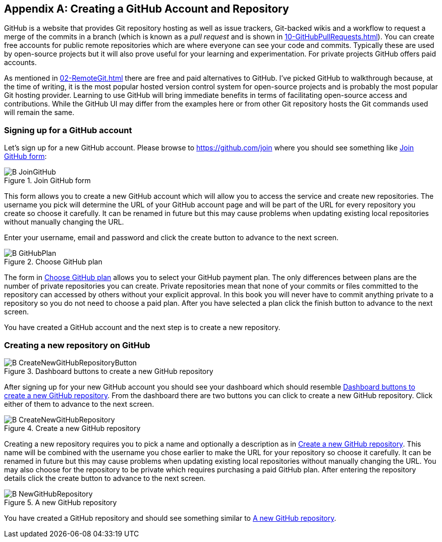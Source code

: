 [appendix]
## Creating a GitHub Account and Repository
ifdef::env-github[:outfilesuffix: .adoc]

GitHub is a website that provides Git repository hosting as well as issue trackers, Git-backed wikis and a workflow to request a merge of the commits in a branch (which is known as a _pull request_ and is shown in <<10-GitHubPullRequests#what-are-pull-requests-and-forks>>). You can create free accounts for public remote repositories which are where everyone can see your code and commits. Typically these are used by open-source projects but it will also prove useful for your learning and experimentation. For private projects GitHub offers paid accounts.

As mentioned in <<02-RemoteGit#adding-a-remote-repository-git-remote-add>> there are free and paid alternatives to GitHub. I've picked GitHub to walkthrough because, at the time of writing, it is the most popular hosted version control system for open-source projects and is probably the most popular Git hosting provider. Learning to use GitHub will bring immediate benefits in terms of facilitating open-source access and contributions. While the GitHub UI may differ from the examples here or from other Git repository hosts the Git commands used will remain the same.

### Signing up for a GitHub account
Let's sign up for a new GitHub account. Please browse to https://github.com/join where you should see something like <<join-github>>:

.Join GitHub form
[[join-github]]
image::diagrams/B-JoinGitHub.png[]

This form allows you to create a new GitHub account which will allow you to access the service and create new repositories. The username you pick will determine the URL of your GitHub account page and will be part of the URL for every repository you create so choose it carefully. It can be renamed in future but this may cause problems when updating existing local repositories without manually changing the URL.

Enter your username, email and password and click the create button to advance to the next screen.

.Choose GitHub plan
[[github-plan]]
image::diagrams/B-GitHubPlan.png[]

The form in <<github-plan>> allows you to select your GitHub payment plan. The only differences between plans are the number of private repositories you can create. Private repositories mean that none of your commits or files committed to the repository can accessed by others without your explicit approval. In this book you will never have to commit anything private to a repository so you do not need to choose a paid plan. After you have selected a plan click the finish button to advance to the next screen.

You have created a GitHub account and the next step is to create a new repository.

### Creating a new repository on GitHub
.Dashboard buttons to create a new GitHub repository
[[creating-github-repository-button]]
image::diagrams/B-CreateNewGitHubRepositoryButton.png[]

After signing up for your new GitHub account you should see your dashboard which should resemble <<creating-github-repository-button>>. From the dashboard there are two buttons you can click to create a new GitHub repository. Click either of them to advance to the next screen.

.Create a new GitHub repository
[[creating-github-repository]]
image::diagrams/B-CreateNewGitHubRepository.png[]

Creating a new repository requires you to pick a name and optionally a description as in <<creating-github-repository>>. This name will be combined with the username you chose earlier to make the URL for your repository so choose it carefully. It can be renamed in future but this may cause problems when updating existing local repositories without manually changing the URL. You may also choose for the repository to be private which requires purchasing a paid GitHub plan. After entering the repository details click the create button to advance to the next screen.

.A new GitHub repository
[[new-github-repository]]
image::diagrams/B-NewGitHubRepository.png[]

You have created a GitHub repository and should see something similar to <<new-github-repository>>.
